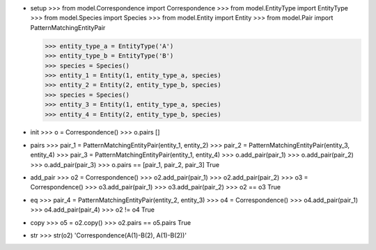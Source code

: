 - setup
  >>> from model.Correspondence import Correspondence
  >>> from model.EntityType import EntityType
  >>> from model.Species import Species
  >>> from model.Entity import Entity
  >>> from model.Pair import PatternMatchingEntityPair

  >>> entity_type_a = EntityType('A')
  >>> entity_type_b = EntityType('B')
  >>> species = Species()
  >>> entity_1 = Entity(1, entity_type_a, species)
  >>> entity_2 = Entity(2, entity_type_b, species)
  >>> species = Species()
  >>> entity_3 = Entity(1, entity_type_a, species)
  >>> entity_4 = Entity(2, entity_type_b, species)

- init
  >>> o = Correspondence()
  >>> o.pairs
  []

- pairs
  >>> pair_1 = PatternMatchingEntityPair(entity_1, entity_2)
  >>> pair_2 = PatternMatchingEntityPair(entity_3, entity_4)
  >>> pair_3 = PatternMatchingEntityPair(entity_1, entity_4)
  >>> o.add_pair(pair_1)
  >>> o.add_pair(pair_2)
  >>> o.add_pair(pair_3)
  >>> o.pairs == [pair_1, pair_2, pair_3]
  True

- add_pair
  >>> o2 = Correspondence()
  >>> o2.add_pair(pair_1)
  >>> o2.add_pair(pair_2)
  >>> o3 = Correspondence()
  >>> o3.add_pair(pair_1)
  >>> o3.add_pair(pair_2)
  >>> o2 == o3
  True

- eq
  >>> pair_4 = PatternMatchingEntityPair(entity_2, entity_3)
  >>> o4 = Correspondence()
  >>> o4.add_pair(pair_1)
  >>> o4.add_pair(pair_4)
  >>> o2 != o4
  True

- copy
  >>> o5 = o2.copy()
  >>> o2.pairs == o5.pairs
  True

- str
  >>> str(o2)
  'Correspondence(A(1)-B(2), A(1)-B(2))'
